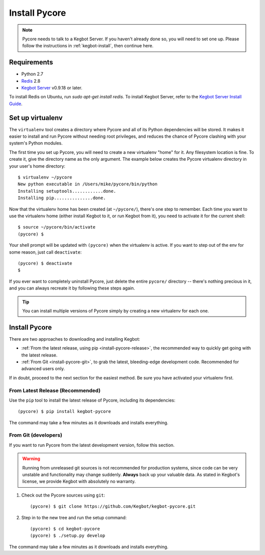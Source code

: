 .. _install-pycore:

Install Pycore
==============

.. note::
  Pycore needs to talk to a Kegbot Server.  If you haven't already done so, you
  will need to set one up.  Please follow the instructions in
  :ref:`kegbot-install`, then continue here.

Requirements
------------

* Python 2.7
* `Redis <http://redis.io/>`_ 2.8
* `Kegbot Server <https://github.com/Kegbot/kegbot-server>`_ v0.9.18 or later.

To install Redis on Ubuntu, run `sudo apt-get install redis`.  To install
Kegbot Server, refer to the
`Kegbot Server Install Guide <https://kegbot.org/docs/server>`_.

Set up virtualenv
-----------------

The ``virtualenv`` tool creates a directory where Pycore and all of its Python
dependencies will be stored.  It makes it easier to install and run Pycore
without needing root privileges, and reduces the chance of Pycore clashing with
your system's Python modules.

The first time you set up Pycore, you will need to create a new virtualenv
"home" for it.  Any filesystem location is fine.  To create it, give the
directory name as the only argument.  The example below creates the Pycore
virtualenv directory in your user's home directory::

  $ virtualenv ~/pycore
  New python executable in /Users/mike/pycore/bin/python
  Installing setuptools............done.
  Installing pip...............done.

Now that the virtualenv home has been created (at ``~/pycore/``), there's one
step to remember.  Each time you want to use the virtualenv home (either install
Kegbot to it, or run Kegbot from it), you need to activate it for the current
shell::

  $ source ~/pycore/bin/activate
  (pycore) $

Your shell prompt will be updated with ``(pycore)`` when the virtualenv is
active.  If you want to step out of the env for some reason, just call
``deactivate``::

  (pycore) $ deactivate
  $

If you ever want to completely uninstall Pycore, just delete the entire
``pycore/`` directory -- there's nothing precious in it, and you can always
recreate it by following these steps again.

.. tip::
  You can install multiple versions of Pycore simply by creating a new
  virtualenv for each one.


Install Pycore
--------------

There are two approaches to downloading and installing Kegbot:

* :ref:`From the latest release, using pip <install-pycore-release>`, the
  recommended way to quickly get going with the latest release.
* :ref:`From Git <install-pycore-git>`, to grab the latest, bleeding-edge
  development code.  Recommended for advanced users only.

If in doubt, proceed to the next section for the easiest method.  Be sure you
have activated your virtualenv first.


.. _install-pycore-release:

From Latest Release (Recommended)
^^^^^^^^^^^^^^^^^^^^^^^^^^^^^^^^^

Use the ``pip`` tool to install the latest release of Pycore, including its
dependencies::

	(pycore) $ pip install kegbot-pycore

The command may take a few minutes as it downloads and installs everything.


.. _install-pycore-git:

From Git (developers)
^^^^^^^^^^^^^^^^^^^^^

If you want to run Pycore from the latest development version, follow this
section.

.. warning::
  Running from unreleased git sources is not recommended for production systems,
  since code can be very unstable and functionality may change suddenly.
  **Always** back up your valuable data.  As stated in Kegbot's license, we
  provide Kegbot with absolutely no warranty.

#. Check out the Pycore sources using ``git``::

	(pycore) $ git clone https://github.com/Kegbot/kegbot-pycore.git

#. Step in to the new tree and run the setup command::

	(pycore) $ cd kegbot-pycore
	(pycore) $ ./setup.py develop

The command may take a few minutes as it downloads and installs everything.
